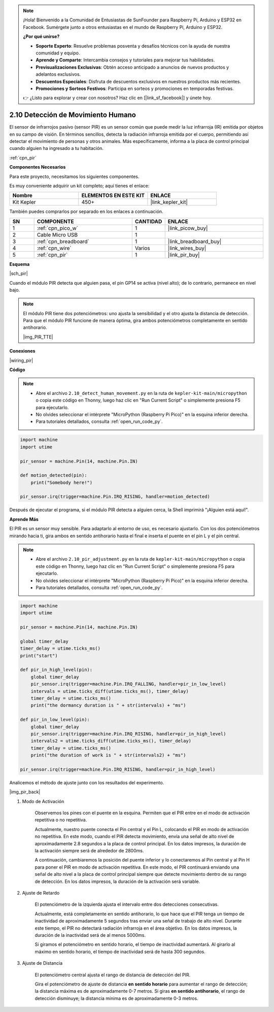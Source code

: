 .. note::

    ¡Hola! Bienvenido a la Comunidad de Entusiastas de SunFounder para Raspberry Pi, Arduino y ESP32 en Facebook. Sumérgete junto a otros entusiastas en el mundo de Raspberry Pi, Arduino y ESP32.

    **¿Por qué unirse?**

    - **Soporte Experto**: Resuelve problemas posventa y desafíos técnicos con la ayuda de nuestra comunidad y equipo.
    - **Aprende y Comparte**: Intercambia consejos y tutoriales para mejorar tus habilidades.
    - **Previsualizaciones Exclusivas**: Obtén acceso anticipado a anuncios de nuevos productos y adelantos exclusivos.
    - **Descuentos Especiales**: Disfruta de descuentos exclusivos en nuestros productos más recientes.
    - **Promociones y Sorteos Festivos**: Participa en sorteos y promociones en temporadas festivas.

    👉 ¿Listo para explorar y crear con nosotros? Haz clic en [|link_sf_facebook|] y únete hoy.

.. _py_pir:

2.10 Detección de Movimiento Humano
========================================

El sensor de infrarrojos pasivo (sensor PIR) es un sensor común que puede medir 
la luz infrarroja (IR) emitida por objetos en su campo de visión. En términos 
sencillos, detecta la radiación infrarroja emitida por el cuerpo, permitiendo 
así detectar el movimiento de personas y otros animales. Más específicamente, 
informa a la placa de control principal cuando alguien ha ingresado a tu habitación.

:ref:`cpn_pir`

**Componentes Necesarios**

Para este proyecto, necesitamos los siguientes componentes.

Es muy conveniente adquirir un kit completo; aquí tienes el enlace:

.. list-table::
    :widths: 20 20 20
    :header-rows: 1

    *   - Nombre
        - ELEMENTOS EN ESTE KIT
        - ENLACE
    *   - Kit Kepler
        - 450+
        - |link_kepler_kit|

También puedes comprarlos por separado en los enlaces a continuación.

.. list-table::
    :widths: 5 20 5 20
    :header-rows: 1

    *   - SN
        - COMPONENTE
        - CANTIDAD
        - ENLACE

    *   - 1
        - :ref:`cpn_pico_w`
        - 1
        - |link_picow_buy|
    *   - 2
        - Cable Micro USB
        - 1
        - 
    *   - 3
        - :ref:`cpn_breadboard`
        - 1
        - |link_breadboard_buy|
    *   - 4
        - :ref:`cpn_wire`
        - Varios
        - |link_wires_buy|
    *   - 5
        - :ref:`cpn_pir`
        - 1
        - |link_pir_buy|

**Esquema**

|sch_pir|

Cuando el módulo PIR detecta que alguien pasa, el pin GP14 se activa (nivel alto); de lo contrario, permanece en nivel bajo.

.. note::
    El módulo PIR tiene dos potenciómetros: uno ajusta la sensibilidad y el otro ajusta la distancia de detección. Para que el módulo PIR funcione de manera óptima, gira ambos potenciómetros completamente en sentido antihorario.

    |img_PIR_TTE|

**Conexiones**

|wiring_pir|

**Código**

.. note::

    * Abre el archivo ``2.10_detect_human_movement.py`` en la ruta de ``kepler-kit-main/micropython`` o copia este código en Thonny, luego haz clic en "Run Current Script" o simplemente presiona F5 para ejecutarlo.

    * No olvides seleccionar el intérprete "MicroPython (Raspberry Pi Pico)" en la esquina inferior derecha.

    * Para tutoriales detallados, consulta :ref:`open_run_code_py`.

.. code-block:: python

    import machine
    import utime

    pir_sensor = machine.Pin(14, machine.Pin.IN)

    def motion_detected(pin):
        print("Somebody here!")

    pir_sensor.irq(trigger=machine.Pin.IRQ_RISING, handler=motion_detected)

Después de ejecutar el programa, si el módulo PIR detecta a alguien cerca, la Shell imprimirá "¡Alguien está aquí!".

**Aprende Más**

El PIR es un sensor muy sensible. Para adaptarlo al entorno de uso, es necesario ajustarlo. Con los dos potenciómetros mirando hacia ti, gira ambos en sentido antihorario hasta el final e inserta el puente en el pin L y el pin central.


.. note::

    * Abre el archivo ``2.10_pir_adjustment.py`` en la ruta de ``kepler-kit-main/micropython`` o copia este código en Thonny, luego haz clic en "Run Current Script" o simplemente presiona F5 para ejecutarlo.

    * No olvides seleccionar el intérprete "MicroPython (Raspberry Pi Pico)" en la esquina inferior derecha.

    * Para tutoriales detallados, consulta :ref:`open_run_code_py`.

.. code-block:: python

    import machine
    import utime

    pir_sensor = machine.Pin(14, machine.Pin.IN)

    global timer_delay
    timer_delay = utime.ticks_ms()
    print("start")

    def pir_in_high_level(pin):
        global timer_delay    
        pir_sensor.irq(trigger=machine.Pin.IRQ_FALLING, handler=pir_in_low_level)    
        intervals = utime.ticks_diff(utime.ticks_ms(), timer_delay)
        timer_delay = utime.ticks_ms()
        print("the dormancy duration is " + str(intervals) + "ms")

    def pir_in_low_level(pin):
        global timer_delay    
        pir_sensor.irq(trigger=machine.Pin.IRQ_RISING, handler=pir_in_high_level) 
        intervals2 = utime.ticks_diff(utime.ticks_ms(), timer_delay)
        timer_delay = utime.ticks_ms()        
        print("the duration of work is " + str(intervals2) + "ms")

    pir_sensor.irq(trigger=machine.Pin.IRQ_RISING, handler=pir_in_high_level) 

Analicemos el método de ajuste junto con los resultados del experimento.

|img_pir_back|

1. Modo de Activación

    Observemos los pines con el puente en la esquina. Permiten que el PIR 
    entre en el modo de activación repetitiva o no repetitiva.

    Actualmente, nuestro puente conecta el Pin central y el Pin L, colocando 
    el PIR en modo de activación no repetitiva. En este modo, cuando el PIR 
    detecta movimiento, envía una señal de alto nivel de aproximadamente 2.8 
    segundos a la placa de control principal. En los datos impresos, la duración 
    de la activación siempre será de alrededor de 2800ms.

    A continuación, cambiaremos la posición del puente inferior y lo conectaremos 
    al Pin central y al Pin H para poner el PIR en modo de activación repetitiva. 
    En este modo, el PIR continuará enviando una señal de alto nivel a la placa de 
    control principal siempre que detecte movimiento dentro de su rango de detección. 
    En los datos impresos, la duración de la activación será variable.

#. Ajuste de Retardo

    El potenciómetro de la izquierda ajusta el intervalo entre dos detecciones consecutivas.
    
    Actualmente, está completamente en sentido antihorario, lo que hace que el PIR tenga un tiempo de inactividad de aproximadamente 5 segundos tras enviar una señal de trabajo de alto nivel. Durante este tiempo, el PIR no detectará radiación infrarroja en el área objetivo. En los datos impresos, la duración de la inactividad será de al menos 5000ms.

    Si giramos el potenciómetro en sentido horario, el tiempo de inactividad aumentará. Al girarlo al máximo en sentido horario, el tiempo de inactividad será de hasta 300 segundos.

#. Ajuste de Distancia

    El potenciómetro central ajusta el rango de distancia de detección del PIR.

    Gira el potenciómetro de ajuste de distancia **en sentido horario** para aumentar el rango de detección; 
    la distancia máxima es de aproximadamente 0-7 metros. Si giras **en sentido antihorario**, el rango de detección disminuye; la distancia mínima es de aproximadamente 0-3 metros.
